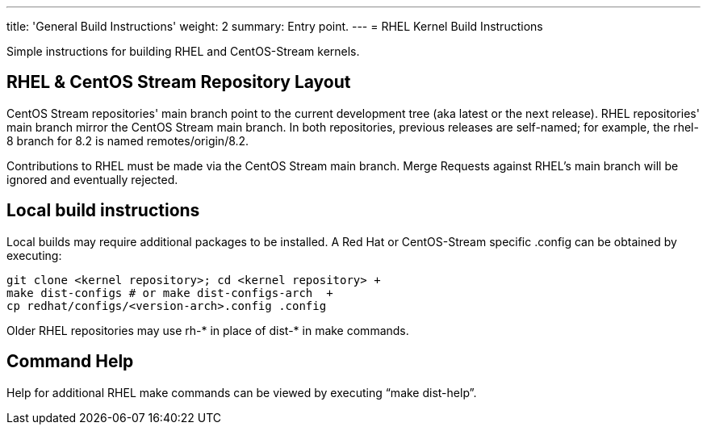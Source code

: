---
title: 'General Build Instructions'
weight: 2
summary: Entry point.
---
= RHEL Kernel Build Instructions

Simple instructions for building RHEL and CentOS-Stream kernels.

== RHEL & CentOS Stream Repository Layout

CentOS Stream repositories' main branch point to the current development tree (aka latest or the next release).  RHEL repositories' main branch mirror the CentOS Stream main branch.  In both repositories, previous releases are self-named; for example, the rhel-8 branch for 8.2 is named remotes/origin/8.2.

Contributions to RHEL must be made via the CentOS Stream main branch.  Merge Requests against RHEL's main branch will be ignored and eventually rejected.

== Local build instructions

Local builds may require additional packages to be installed.   A Red Hat or CentOS-Stream specific .config can be obtained by executing:

----
git clone <kernel repository>; cd <kernel repository> +
make dist-configs # or make dist-configs-arch  +
cp redhat/configs/<version-arch>.config .config
----

Older RHEL repositories may use rh-* in place of dist-* in make commands.

== Command Help

Help for additional RHEL make commands can be viewed by executing “make dist-help”.
